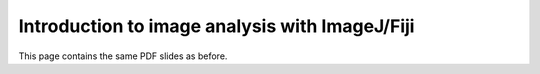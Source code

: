 Introduction to image analysis with ImageJ/Fiji
=========================================================

This page contains the same PDF slides as before. 

.. raw:: html

   <iframe src="_static/02_Fiji_intro.pdf" width="100%" height="600px"></iframe>


